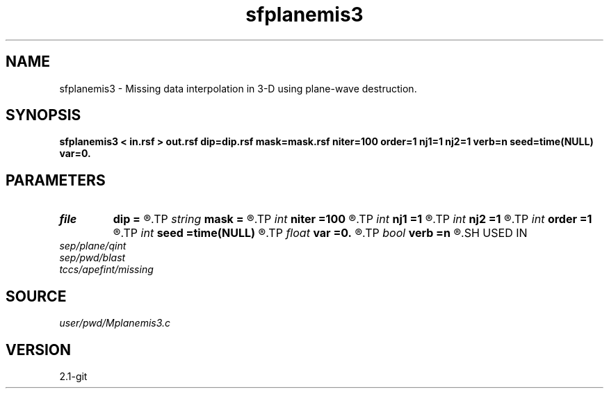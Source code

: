 .TH sfplanemis3 1  "APRIL 2019" Madagascar "Madagascar Manuals"
.SH NAME
sfplanemis3 \- Missing data interpolation in 3-D using plane-wave destruction. 
.SH SYNOPSIS
.B sfplanemis3 < in.rsf > out.rsf dip=dip.rsf mask=mask.rsf niter=100 order=1 nj1=1 nj2=1 verb=n seed=time(NULL) var=0.
.SH PARAMETERS
.PD 0
.TP
.I file   
.B dip
.B =
.R  	auxiliary input file name
.TP
.I string 
.B mask
.B =
.R  	auxiliary input file name
.TP
.I int    
.B niter
.B =100
.R  	number of iterations
.TP
.I int    
.B nj1
.B =1
.R  
.TP
.I int    
.B nj2
.B =1
.R  	antialiasing
.TP
.I int    
.B order
.B =1
.R  [1,2,3]	accuracy order
.TP
.I int    
.B seed
.B =time(NULL)
.R  	random seed
.TP
.I float  
.B var
.B =0.
.R  	noise variance
.TP
.I bool   
.B verb
.B =n
.R  [y/n]	verbosity flag
.SH USED IN
.TP
.I sep/plane/qint
.TP
.I sep/pwd/blast
.TP
.I tccs/apefint/missing
.SH SOURCE
.I user/pwd/Mplanemis3.c
.SH VERSION
2.1-git

